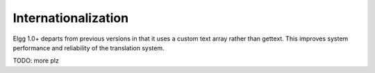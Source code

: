 Internationalization
####################

Elgg 1.0+ departs from previous versions in that it uses a custom text array rather than gettext.
This improves system performance and reliability of the translation system.

TODO: more plz